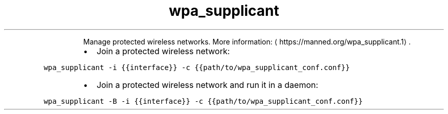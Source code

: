 .TH wpa_supplicant
.PP
.RS
Manage protected wireless networks.
More information: \[la]https://manned.org/wpa_supplicant.1\[ra]\&.
.RE
.RS
.IP \(bu 2
Join a protected wireless network:
.RE
.PP
\fB\fCwpa_supplicant \-i {{interface}} \-c {{path/to/wpa_supplicant_conf.conf}}\fR
.RS
.IP \(bu 2
Join a protected wireless network and run it in a daemon:
.RE
.PP
\fB\fCwpa_supplicant \-B \-i {{interface}} \-c {{path/to/wpa_supplicant_conf.conf}}\fR
